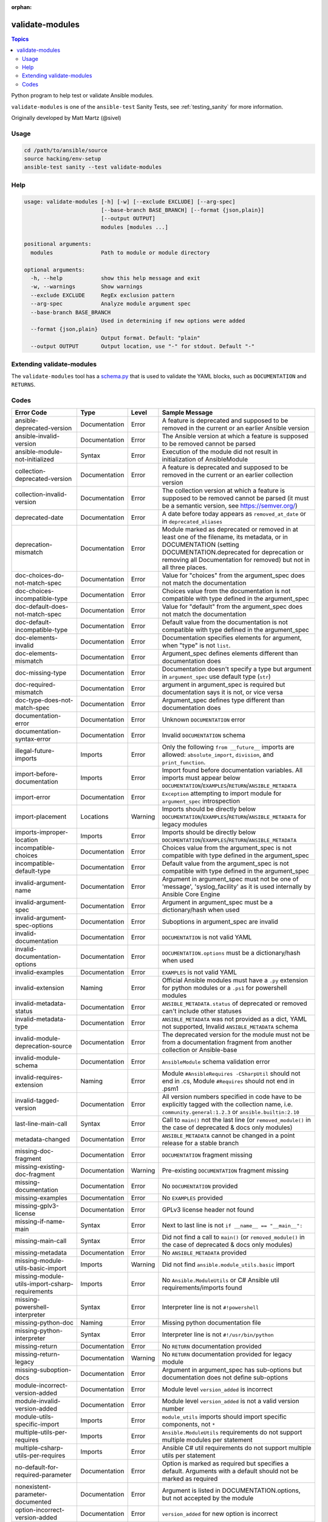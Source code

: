 :orphan:

.. _testing_validate-modules:

****************
validate-modules
****************

.. contents:: Topics

Python program to help test or validate Ansible modules.

``validate-modules`` is one of the ``ansible-test`` Sanity Tests, see :ref:`testing_sanity` for more information.

Originally developed by Matt Martz (@sivel)


Usage
=====

.. code:: shell

    cd /path/to/ansible/source
    source hacking/env-setup
    ansible-test sanity --test validate-modules

Help
====

.. code:: shell

    usage: validate-modules [-h] [-w] [--exclude EXCLUDE] [--arg-spec]
                            [--base-branch BASE_BRANCH] [--format {json,plain}]
                            [--output OUTPUT]
                            modules [modules ...]

    positional arguments:
      modules               Path to module or module directory

    optional arguments:
      -h, --help            show this help message and exit
      -w, --warnings        Show warnings
      --exclude EXCLUDE     RegEx exclusion pattern
      --arg-spec            Analyze module argument spec
      --base-branch BASE_BRANCH
                            Used in determining if new options were added
      --format {json,plain}
                            Output format. Default: "plain"
      --output OUTPUT       Output location, use "-" for stdout. Default "-"


Extending validate-modules
==========================

The ``validate-modules`` tool has a `schema.py <https://github.com/ansible/ansible/blob/devel/test/lib/ansible_test/_data/sanity/validate-modules/validate_modules/schema.py>`_ that is used to validate the YAML blocks, such as ``DOCUMENTATION`` and ``RETURNS``.


Codes
=====

============================================================   ==================   ====================   =========================================================================================
  **Error Code**                                                 **Type**             **Level**            **Sample Message**
------------------------------------------------------------   ------------------   --------------------   -----------------------------------------------------------------------------------------
  ansible-deprecated-version                                   Documentation        Error                  A feature is deprecated and supposed to be removed in the current or an earlier Ansible version
  ansible-invalid-version                                      Documentation        Error                  The Ansible version at which a feature is supposed to be removed cannot be parsed
  ansible-module-not-initialized                               Syntax               Error                  Execution of the module did not result in initialization of AnsibleModule
  collection-deprecated-version                                Documentation        Error                  A feature is deprecated and supposed to be removed in the current or an earlier collection version
  collection-invalid-version                                   Documentation        Error                  The collection version at which a feature is supposed to be removed cannot be parsed (it must be a semantic version, see https://semver.org/)
  deprecated-date                                              Documentation        Error                  A date before today appears as ``removed_at_date`` or in ``deprecated_aliases``
  deprecation-mismatch                                         Documentation        Error                  Module marked as deprecated or removed in at least one of the filename, its metadata, or in DOCUMENTATION (setting DOCUMENTATION.deprecated for deprecation or removing all Documentation for removed) but not in all three places.
  doc-choices-do-not-match-spec                                Documentation        Error                  Value for "choices" from the argument_spec does not match the documentation
  doc-choices-incompatible-type                                Documentation        Error                  Choices value from the documentation is not compatible with type defined in the argument_spec
  doc-default-does-not-match-spec                              Documentation        Error                  Value for "default" from the argument_spec does not match the documentation
  doc-default-incompatible-type                                Documentation        Error                  Default value from the documentation is not compatible with type defined in the argument_spec
  doc-elements-invalid                                         Documentation        Error                  Documentation specifies elements for argument, when "type" is not ``list``.
  doc-elements-mismatch                                        Documentation        Error                  Argument_spec defines elements different than documentation does
  doc-missing-type                                             Documentation        Error                  Documentation doesn't specify a type but argument in ``argument_spec`` use default type (``str``)
  doc-required-mismatch                                        Documentation        Error                  argument in argument_spec is required but documentation says it is not, or vice versa
  doc-type-does-not-match-spec                                 Documentation        Error                  Argument_spec defines type different than documentation does
  documentation-error                                          Documentation        Error                  Unknown ``DOCUMENTATION`` error
  documentation-syntax-error                                   Documentation        Error                  Invalid ``DOCUMENTATION`` schema
  illegal-future-imports                                       Imports              Error                  Only the following ``from __future__`` imports are allowed: ``absolute_import``, ``division``, and ``print_function``.
  import-before-documentation                                  Imports              Error                  Import found before documentation variables. All imports must appear below ``DOCUMENTATION``/``EXAMPLES``/``RETURN``/``ANSIBLE_METADATA``
  import-error                                                 Documentation        Error                  ``Exception`` attempting to import module for ``argument_spec`` introspection
  import-placement                                             Locations            Warning                Imports should be directly below ``DOCUMENTATION``/``EXAMPLES``/``RETURN``/``ANSIBLE_METADATA`` for legacy modules
  imports-improper-location                                    Imports              Error                  Imports should be directly below ``DOCUMENTATION``/``EXAMPLES``/``RETURN``/``ANSIBLE_METADATA``
  incompatible-choices                                         Documentation        Error                  Choices value from the argument_spec is not compatible with type defined in the argument_spec
  incompatible-default-type                                    Documentation        Error                  Default value from the argument_spec is not compatible with type defined in the argument_spec
  invalid-argument-name                                        Documentation        Error                  Argument in argument_spec must not be one of 'message', 'syslog_facility' as it is used internally by Ansible Core Engine
  invalid-argument-spec                                        Documentation        Error                  Argument in argument_spec must be a dictionary/hash when used
  invalid-argument-spec-options                                Documentation        Error                  Suboptions in argument_spec are invalid
  invalid-documentation                                        Documentation        Error                  ``DOCUMENTATION`` is not valid YAML
  invalid-documentation-options                                Documentation        Error                  ``DOCUMENTATION.options`` must be a dictionary/hash when used
  invalid-examples                                             Documentation        Error                  ``EXAMPLES`` is not valid YAML
  invalid-extension                                            Naming               Error                  Official Ansible modules must have a ``.py`` extension for python modules or a ``.ps1`` for powershell modules
  invalid-metadata-status                                      Documentation        Error                  ``ANSIBLE_METADATA.status`` of deprecated or removed can't include other statuses
  invalid-metadata-type                                        Documentation        Error                  ``ANSIBLE_METADATA`` was not provided as a dict, YAML not supported, Invalid ``ANSIBLE_METADATA`` schema
  invalid-module-deprecation-source                            Documentation        Error                  The deprecated version for the module must not be from a documentation fragment from another collection or Ansible-base
  invalid-module-schema                                        Documentation        Error                  ``AnsibleModule`` schema validation error
  invalid-requires-extension                                   Naming               Error                  Module ``#AnsibleRequires -CSharpUtil`` should not end in .cs, Module ``#Requires`` should not end in .psm1
  invalid-tagged-version                                       Documentation        Error                  All version numbers specified in code have to be explicitly tagged with the collection name, i.e. ``community.general:1.2.3`` or ``ansible.builtin:2.10``
  last-line-main-call                                          Syntax               Error                  Call to ``main()`` not the last line (or ``removed_module()`` in the case of deprecated & docs only modules)
  metadata-changed                                             Documentation        Error                  ``ANSIBLE_METADATA`` cannot be changed in a point release for a stable branch
  missing-doc-fragment                                         Documentation        Error                  ``DOCUMENTATION`` fragment missing
  missing-existing-doc-fragment                                Documentation        Warning                Pre-existing ``DOCUMENTATION`` fragment missing
  missing-documentation                                        Documentation        Error                  No ``DOCUMENTATION`` provided
  missing-examples                                             Documentation        Error                  No ``EXAMPLES`` provided
  missing-gplv3-license                                        Documentation        Error                  GPLv3 license header not found
  missing-if-name-main                                         Syntax               Error                  Next to last line is not ``if __name__ == "__main__":``
  missing-main-call                                            Syntax               Error                  Did not find a call to ``main()`` (or ``removed_module()`` in the case of deprecated & docs only modules)
  missing-metadata                                             Documentation        Error                  No ``ANSIBLE_METADATA`` provided
  missing-module-utils-basic-import                            Imports              Warning                Did not find ``ansible.module_utils.basic`` import
  missing-module-utils-import-csharp-requirements              Imports              Error                  No ``Ansible.ModuleUtils`` or C# Ansible util requirements/imports found
  missing-powershell-interpreter                               Syntax               Error                  Interpreter line is not ``#!powershell``
  missing-python-doc                                           Naming               Error                  Missing python documentation file
  missing-python-interpreter                                   Syntax               Error                  Interpreter line is not ``#!/usr/bin/python``
  missing-return                                               Documentation        Error                  No ``RETURN`` documentation provided
  missing-return-legacy                                        Documentation        Warning                No ``RETURN`` documentation provided for legacy module
  missing-suboption-docs                                       Documentation        Error                  Argument in argument_spec has sub-options but documentation does not define sub-options
  module-incorrect-version-added                               Documentation        Error                  Module level ``version_added`` is incorrect
  module-invalid-version-added                                 Documentation        Error                  Module level ``version_added`` is not a valid version number
  module-utils-specific-import                                 Imports              Error                  ``module_utils`` imports should import specific components, not ``*``
  multiple-utils-per-requires                                  Imports              Error                  ``Ansible.ModuleUtils`` requirements do not support multiple modules per statement
  multiple-csharp-utils-per-requires                           Imports              Error                  Ansible C# util requirements do not support multiple utils per statement
  no-default-for-required-parameter                            Documentation        Error                  Option is marked as required but specifies a default. Arguments with a default should not be marked as required
  nonexistent-parameter-documented                             Documentation        Error                  Argument is listed in DOCUMENTATION.options, but not accepted by the module
  option-incorrect-version-added                               Documentation        Error                  ``version_added`` for new option is incorrect
  option-invalid-version-added                                 Documentation        Error                  ``version_added`` for new option is not a valid version number
  parameter-invalid                                            Documentation        Error                  Argument in argument_spec is not a valid python identifier
  parameter-invalid-elements                                   Documentation        Error                  Value for "elements" is valid only when value of "type" is ``list``
  implied-parameter-type-mismatch                              Documentation        Error                  Argument_spec implies ``type="str"`` but documentation defines it as different data type
  parameter-type-not-in-doc                                    Documentation        Error                  Type value is defined in ``argument_spec`` but documentation doesn't specify a type
  parameter-alias-repeated                                     Parameters           Error                  argument in argument_spec has at least one alias specified multiple times in aliases
  parameter-alias-self                                         Parameters           Error                  argument in argument_spec is specified as its own alias
  parameter-documented-multiple-times                          Documentation        Error                  argument in argument_spec with aliases is documented multiple times
  parameter-list-no-elements                                   Parameters           Error                  argument in argument_spec "type" is specified as ``list`` without defining "elements"
  parameter-state-invalid-choice                               Parameters           Error                  Argument ``state`` includes ``get``, ``list`` or ``info`` as a choice.  Functionality should be in an ``_info`` or (if further conditions apply) ``_facts`` module.
  python-syntax-error                                          Syntax               Error                  Python ``SyntaxError`` while parsing module
  return-syntax-error                                          Documentation        Error                  ``RETURN`` is not valid YAML, ``RETURN`` fragments missing  or invalid
  subdirectory-missing-init                                    Naming               Error                  Ansible module subdirectories must contain an ``__init__.py``
  try-except-missing-has                                       Imports              Warning                Try/Except ``HAS_`` expression missing
  undocumented-parameter                                       Documentation        Error                  Argument is listed in the argument_spec, but not documented in the module
  unidiomatic-typecheck                                        Syntax               Error                  Type comparison using ``type()`` found. Use ``isinstance()`` instead
  unknown-doc-fragment                                         Documentation        Warning                Unknown pre-existing ``DOCUMENTATION`` error
  use-boto3                                                    Imports              Error                  ``boto`` import found, new modules should use ``boto3``
  use-fail-json-not-sys-exit                                   Imports              Error                  ``sys.exit()`` call found. Should be ``exit_json``/``fail_json``
  use-module-utils-urls                                        Imports              Error                  ``requests`` import found, should use ``ansible.module_utils.urls`` instead
  use-run-command-not-os-call                                  Imports              Error                  ``os.call`` used instead of ``module.run_command``
  use-run-command-not-popen                                    Imports              Error                  ``subprocess.Popen`` used instead of ``module.run_command``
  use-short-gplv3-license                                      Documentation        Error                  GPLv3 license header should be the :ref:`short form <copyright>` for new modules
  mutually_exclusive-type                                      Documentation        Error                  mutually_exclusive entry contains non-string value
  mutually_exclusive-collision                                 Documentation        Error                  mutually_exclusive entry has repeated terms
  mutually_exclusive-unknown                                   Documentation        Error                  mutually_exclusive entry contains option which does not appear in argument_spec (potentially an alias of an option?)
  required_one_of-type                                         Documentation        Error                  required_one_of entry contains non-string value
  required_one_of-collision                                    Documentation        Error                  required_one_of entry has repeated terms
  required_one_of-unknown                                      Documentation        Error                  required_one_of entry contains option which does not appear in argument_spec (potentially an alias of an option?)
  required_together-type                                       Documentation        Error                  required_together entry contains non-string value
  required_together-collision                                  Documentation        Error                  required_together entry has repeated terms
  required_together-unknown                                    Documentation        Error                  required_together entry contains option which does not appear in argument_spec (potentially an alias of an option?)
  required_if-is_one_of-type                                   Documentation        Error                  required_if entry has a fourth value which is not a bool
  required_if-requirements-type                                Documentation        Error                  required_if entry has a third value (requirements) which is not a list or tuple
  required_if-requirements-collision                           Documentation        Error                  required_if entry has repeated terms in requirements
  required_if-requirements-unknown                             Documentation        Error                  required_if entry's requirements contains option which does not appear in argument_spec (potentially an alias of an option?)
  required_if-unknown-key                                      Documentation        Error                  required_if entry's key does not appear in argument_spec (potentially an alias of an option?)
  required_if-key-in-requirements                              Documentation        Error                  required_if entry contains its key in requirements list/tuple
  required_if-value-type                                       Documentation        Error                  required_if entry's value is not of the type specified for its key
  required_by-collision                                        Documentation        Error                  required_by entry has repeated terms
  required_by-unknown                                          Documentation        Error                  required_by entry contains option which does not appear in argument_spec (potentially an alias of an option?)
============================================================   ==================   ====================   =========================================================================================
